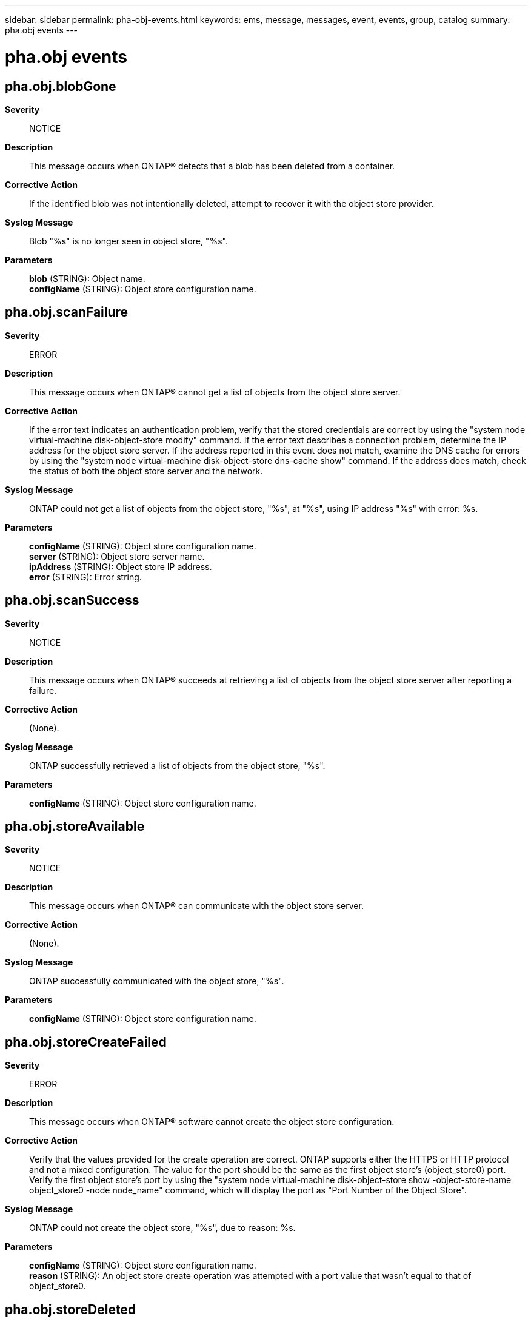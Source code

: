 ---
sidebar: sidebar
permalink: pha-obj-events.html
keywords: ems, message, messages, event, events, group, catalog
summary: pha.obj events
---

= pha.obj events
:toclevels: 1
:hardbreaks:
:nofooter:
:icons: font
:linkattrs:
:imagesdir: ./media/

== pha.obj.blobGone
*Severity*::
NOTICE
*Description*::
This message occurs when ONTAP(R) detects that a blob has been deleted from a container.
*Corrective Action*::
If the identified blob was not intentionally deleted, attempt to recover it with the object store provider.
*Syslog Message*::
Blob "%s" is no longer seen in object store, "%s".
*Parameters*::
*blob* (STRING): Object name.
*configName* (STRING): Object store configuration name.

== pha.obj.scanFailure
*Severity*::
ERROR
*Description*::
This message occurs when ONTAP(R) cannot get a list of objects from the object store server.
*Corrective Action*::
If the error text indicates an authentication problem, verify that the stored credentials are correct by using the "system node virtual-machine disk-object-store modify" command. If the error text describes a connection problem, determine the IP address for the object store server. If the address reported in this event does not match, examine the DNS cache for errors by using the "system node virtual-machine disk-object-store dns-cache show" command. If the address does match, check the status of both the object store server and the network.
*Syslog Message*::
ONTAP could not get a list of objects from the object store, "%s", at "%s", using IP address "%s" with error: %s.
*Parameters*::
*configName* (STRING): Object store configuration name.
*server* (STRING): Object store server name.
*ipAddress* (STRING): Object store IP address.
*error* (STRING): Error string.

== pha.obj.scanSuccess
*Severity*::
NOTICE
*Description*::
This message occurs when ONTAP(R) succeeds at retrieving a list of objects from the object store server after reporting a failure.
*Corrective Action*::
(None).
*Syslog Message*::
ONTAP successfully retrieved a list of objects from the object store, "%s".
*Parameters*::
*configName* (STRING): Object store configuration name.

== pha.obj.storeAvailable
*Severity*::
NOTICE
*Description*::
This message occurs when ONTAP(R) can communicate with the object store server.
*Corrective Action*::
(None).
*Syslog Message*::
ONTAP successfully communicated with the object store, "%s".
*Parameters*::
*configName* (STRING): Object store configuration name.

== pha.obj.storeCreateFailed
*Severity*::
ERROR
*Description*::
This message occurs when ONTAP(R) software cannot create the object store configuration.
*Corrective Action*::
Verify that the values provided for the create operation are correct. ONTAP supports either the HTTPS or HTTP protocol and not a mixed configuration. The value for the port should be the same as the first object store's (object_store0) port. Verify the first object store's port by using the "system node virtual-machine disk-object-store show -object-store-name object_store0 -node node_name" command, which will display the port as "Port Number of the Object Store".
*Syslog Message*::
ONTAP could not create the object store, "%s", due to reason: %s.
*Parameters*::
*configName* (STRING): Object store configuration name.
*reason* (STRING): An object store create operation was attempted with a port value that wasn't equal to that of object_store0.

== pha.obj.storeDeleted
*Severity*::
NOTICE
*Description*::
This message occurs when ONTAP(R) finishes deleting the connection to the object store server.
*Corrective Action*::
(None).
*Syslog Message*::
ONTAP has removed the object store configuration, "%s".
*Parameters*::
*configName* (STRING): Object store configuration name.

== pha.obj.storeDeleting
*Severity*::
NOTICE
*Description*::
This message occurs when ONTAP(R) begins to tear down the connection to the object store server.
*Corrective Action*::
(None).
*Syslog Message*::
ONTAP began removing the object store configuration, "%s".
*Parameters*::
*configName* (STRING): Object store configuration name.

== pha.obj.storeUnavailable
*Severity*::
EMERGENCY
*Description*::
This message occurs when ONTAP(R) cannot communicate with the object store server.
*Corrective Action*::
Verify that the configuration of the object store, including the login credentials, is still accurate by using the "system node virtual-machine disk-object-store show" command. Check the network status for connectivity errors.
*Syslog Message*::
ONTAP could not communicate with the object store, "%s".
*Parameters*::
*configName* (STRING): Object store configuration name.

== pha.obj.storeUpdateFailed
*Severity*::
ERROR
*Description*::
This message occurs when ONTAP(R) cannot update the object store configuration.
*Corrective Action*::
Verify that the updates are correct. Then create a new object store configuration with the updated fields. Delete the old configuration after ONTAP detects the new disk paths.
*Syslog Message*::
ONTAP could not update the object store configuration, "%s", due to reason: %s.
*Parameters*::
*configName* (STRING): Object store configuration name.
*reason* (STRING): Reason for the failure.

== pha.obj.throttle
*Severity*::
NOTICE
*Description*::
This message occurs when the passthrough host adapter object (PHA Obj) throttled on the disks due to receiving the OSC_CONNECTION_UNAVAILABLE, OSC_TIMEOUT or AZURE_SERVER_BUSY error from OSC.
*Corrective Action*::
(None).
*Syslog Message*::
PHA Obj throttled %llu times on the blob %s in the container %s due to the "%s".
*Parameters*::
*counter* (LONGINT): The throttle counter.
*blobName* (STRING): The throttling blob name.
*containerName* (STRING): The throttling container name.
*throttleReason* (STRING): The error which triggered throttling.

== pha.obj.unknownTier
*Severity*::
ERROR
*Description*::
This message occurs when ONTAP(R) does not recognize the tier of a page blob.
*Corrective Action*::
Change the blob tier to one that ONTAP will recognize: P10, P15, P20, P30, P40, P50, or P60.
*Syslog Message*::
ONTAP did not recognize tier "%s" of blob "%s", on object store "%s". Assuming Standard Storage Tier.
*Parameters*::
*tier* (STRING): Blob tier.
*blob* (STRING): Blob name.
*configName* (STRING): Object store configuration name.
